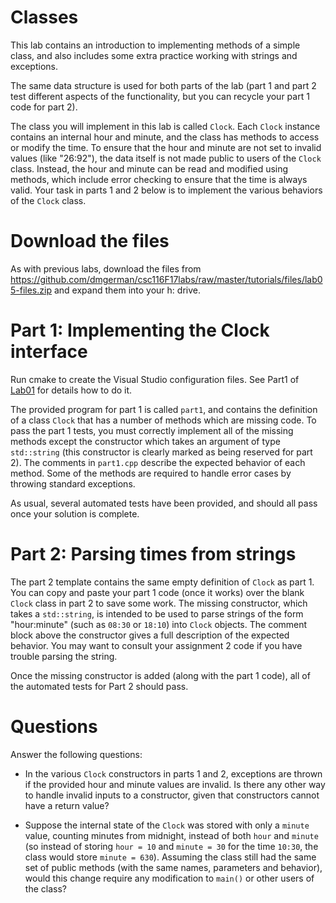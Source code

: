 #+STARTUP: showall
#+STARTUP: lognotestate
#+TAGS:
#+SEQ_TODO: TODO STARTED DONE DEFERRED CANCELLED | WAITING DELEGATED APPT
#+DRAWERS: HIDDEN STATE
#+TITLE: 
#+CATEGORY: 
#+PROPERTY: header-args: lang           :varname value
#+PROPERTY: header-args:sqlite          :db /path/to/db  :colnames yes
#+PROPERTY: header-args:C++             :results output :flags -std=c++14 -Wall --pedantic -Werror
#+PROPERTY: header-args:R               :results output  :colnames yes

* Classes

This lab contains an introduction to implementing methods of a simple class, and also includes
some extra practice working with strings and exceptions.

The same data structure is used for both parts of the lab (part 1 and part 2 test different aspects
of the functionality, but you can recycle your part 1 code for part 2).

The class you will implement in this lab is called ~Clock~. Each ~Clock~ instance contains an internal
hour and minute, and the class has methods to access or modify the time. To ensure that the hour and minute
are not set to invalid values (like "26:92"), the data itself is not made public to users of the ~Clock~ class.
Instead, the hour and minute can be read and modified using methods, which include error checking to ensure
that the time is always valid. Your task in parts 1 and 2 below is to implement the various behaviors of the ~Clock~ class.

* Download the files

As with previous labs, download the files from 
https://github.com/dmgerman/csc116F17labs/raw/master/tutorials/files/lab05-files.zip
and expand them into your h: drive.

* Part 1: Implementing the Clock interface

Run cmake to create the Visual Studio configuration files. See Part1 of [[https://github.com/dmgerman/csc116F17labs/blob/master/tutorials/01_hello_world/01_hello_world.org][Lab01]] for details how to do it.

The provided program for part 1 is called ~part1~, and contains the definition of a class ~Clock~ that has a number of methods which
are missing code. To pass the part 1 tests, you must correctly implement all of the missing methods except the constructor which takes an argument of type ~std::string~ (this
constructor is clearly marked as being reserved for part 2). The comments in ~part1.cpp~ describe the expected behavior of each method. Some of the methods are required to handle
error cases by throwing standard exceptions.
 
As usual, several automated tests have been provided, and should all pass once your solution is complete.

* Part 2: Parsing times from strings

The part 2 template contains the same empty definition of ~Clock~ as part 1. You can copy and paste your part 1 code (once it works) over the blank ~Clock~ class in part 2 to save
some work. The missing constructor, which takes a ~std::string~, is intended to be used to parse strings of the form "hour:minute" (such as ~08:30~ or ~18:10~) into ~Clock~ objects.
The comment block above the constructor gives a full description of the expected behavior. You may want to consult your assignment 2 code if you have trouble parsing the string.

Once the missing constructor is added (along with the part 1 code), all of the automated tests for Part 2 should pass.

* Questions

Answer the following questions:

- In the various ~Clock~ constructors in parts 1 and 2, exceptions are thrown if the provided hour and minute values are invalid. Is there any other way to handle invalid inputs to a constructor, given that constructors cannot have a return value?

- Suppose the internal state of the ~Clock~ was stored with only a ~minute~ value, counting minutes from midnight, instead of both ~hour~ and ~minute~ (so instead of storing ~hour = 10~ and ~minute = 30~ for the time ~10:30~, the class would store ~minute = 630~).
  Assuming the class still had the same set of public methods (with the same names, parameters and behavior), would this change require any modification to ~main()~ or other users of the class?


